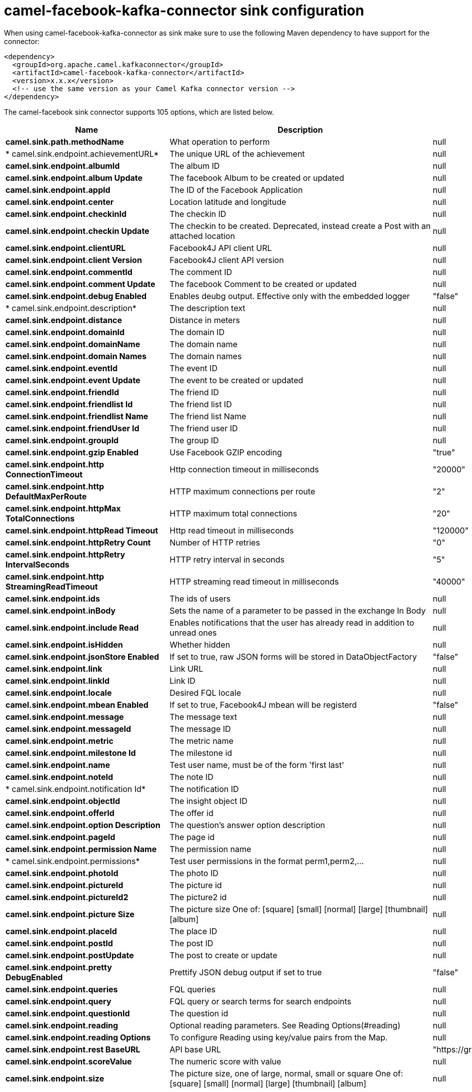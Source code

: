 // kafka-connector options: START
[[camel-facebook-kafka-connector-sink]]
= camel-facebook-kafka-connector sink configuration

When using camel-facebook-kafka-connector as sink make sure to use the following Maven dependency to have support for the connector:

[source,xml]
----
<dependency>
  <groupId>org.apache.camel.kafkaconnector</groupId>
  <artifactId>camel-facebook-kafka-connector</artifactId>
  <version>x.x.x</version>
  <!-- use the same version as your Camel Kafka connector version -->
</dependency>
----


The camel-facebook sink connector supports 105 options, which are listed below.



[width="100%",cols="2,5,^1,2",options="header"]
|===
| Name | Description | Default | Priority
| *camel.sink.path.methodName* | What operation to perform | null | ConfigDef.Importance.HIGH
| * camel.sink.endpoint.achievementURL* | The unique URL of the achievement | null | ConfigDef.Importance.MEDIUM
| *camel.sink.endpoint.albumId* | The album ID | null | ConfigDef.Importance.MEDIUM
| *camel.sink.endpoint.album Update* | The facebook Album to be created or updated | null | ConfigDef.Importance.MEDIUM
| *camel.sink.endpoint.appId* | The ID of the Facebook Application | null | ConfigDef.Importance.MEDIUM
| *camel.sink.endpoint.center* | Location latitude and longitude | null | ConfigDef.Importance.MEDIUM
| *camel.sink.endpoint.checkinId* | The checkin ID | null | ConfigDef.Importance.MEDIUM
| *camel.sink.endpoint.checkin Update* | The checkin to be created. Deprecated, instead create a Post with an attached location | null | ConfigDef.Importance.LOW
| *camel.sink.endpoint.clientURL* | Facebook4J API client URL | null | ConfigDef.Importance.MEDIUM
| *camel.sink.endpoint.client Version* | Facebook4J client API version | null | ConfigDef.Importance.MEDIUM
| *camel.sink.endpoint.commentId* | The comment ID | null | ConfigDef.Importance.MEDIUM
| *camel.sink.endpoint.comment Update* | The facebook Comment to be created or updated | null | ConfigDef.Importance.MEDIUM
| *camel.sink.endpoint.debug Enabled* | Enables deubg output. Effective only with the embedded logger | "false" | ConfigDef.Importance.MEDIUM
| * camel.sink.endpoint.description* | The description text | null | ConfigDef.Importance.MEDIUM
| *camel.sink.endpoint.distance* | Distance in meters | null | ConfigDef.Importance.MEDIUM
| *camel.sink.endpoint.domainId* | The domain ID | null | ConfigDef.Importance.MEDIUM
| *camel.sink.endpoint.domainName* | The domain name | null | ConfigDef.Importance.MEDIUM
| *camel.sink.endpoint.domain Names* | The domain names | null | ConfigDef.Importance.MEDIUM
| *camel.sink.endpoint.eventId* | The event ID | null | ConfigDef.Importance.MEDIUM
| *camel.sink.endpoint.event Update* | The event to be created or updated | null | ConfigDef.Importance.MEDIUM
| *camel.sink.endpoint.friendId* | The friend ID | null | ConfigDef.Importance.MEDIUM
| *camel.sink.endpoint.friendlist Id* | The friend list ID | null | ConfigDef.Importance.MEDIUM
| *camel.sink.endpoint.friendlist Name* | The friend list Name | null | ConfigDef.Importance.MEDIUM
| *camel.sink.endpoint.friendUser Id* | The friend user ID | null | ConfigDef.Importance.MEDIUM
| *camel.sink.endpoint.groupId* | The group ID | null | ConfigDef.Importance.MEDIUM
| *camel.sink.endpoint.gzip Enabled* | Use Facebook GZIP encoding | "true" | ConfigDef.Importance.MEDIUM
| *camel.sink.endpoint.http ConnectionTimeout* | Http connection timeout in milliseconds | "20000" | ConfigDef.Importance.MEDIUM
| *camel.sink.endpoint.http DefaultMaxPerRoute* | HTTP maximum connections per route | "2" | ConfigDef.Importance.MEDIUM
| *camel.sink.endpoint.httpMax TotalConnections* | HTTP maximum total connections | "20" | ConfigDef.Importance.MEDIUM
| *camel.sink.endpoint.httpRead Timeout* | Http read timeout in milliseconds | "120000" | ConfigDef.Importance.MEDIUM
| *camel.sink.endpoint.httpRetry Count* | Number of HTTP retries | "0" | ConfigDef.Importance.MEDIUM
| *camel.sink.endpoint.httpRetry IntervalSeconds* | HTTP retry interval in seconds | "5" | ConfigDef.Importance.MEDIUM
| *camel.sink.endpoint.http StreamingReadTimeout* | HTTP streaming read timeout in milliseconds | "40000" | ConfigDef.Importance.MEDIUM
| *camel.sink.endpoint.ids* | The ids of users | null | ConfigDef.Importance.MEDIUM
| *camel.sink.endpoint.inBody* | Sets the name of a parameter to be passed in the exchange In Body | null | ConfigDef.Importance.MEDIUM
| *camel.sink.endpoint.include Read* | Enables notifications that the user has already read in addition to unread ones | null | ConfigDef.Importance.MEDIUM
| *camel.sink.endpoint.isHidden* | Whether hidden | null | ConfigDef.Importance.MEDIUM
| *camel.sink.endpoint.jsonStore Enabled* | If set to true, raw JSON forms will be stored in DataObjectFactory | "false" | ConfigDef.Importance.MEDIUM
| *camel.sink.endpoint.link* | Link URL | null | ConfigDef.Importance.MEDIUM
| *camel.sink.endpoint.linkId* | Link ID | null | ConfigDef.Importance.MEDIUM
| *camel.sink.endpoint.locale* | Desired FQL locale | null | ConfigDef.Importance.MEDIUM
| *camel.sink.endpoint.mbean Enabled* | If set to true, Facebook4J mbean will be registerd | "false" | ConfigDef.Importance.MEDIUM
| *camel.sink.endpoint.message* | The message text | null | ConfigDef.Importance.MEDIUM
| *camel.sink.endpoint.messageId* | The message ID | null | ConfigDef.Importance.MEDIUM
| *camel.sink.endpoint.metric* | The metric name | null | ConfigDef.Importance.MEDIUM
| *camel.sink.endpoint.milestone Id* | The milestone id | null | ConfigDef.Importance.MEDIUM
| *camel.sink.endpoint.name* | Test user name, must be of the form 'first last' | null | ConfigDef.Importance.MEDIUM
| *camel.sink.endpoint.noteId* | The note ID | null | ConfigDef.Importance.MEDIUM
| * camel.sink.endpoint.notification Id* | The notification ID | null | ConfigDef.Importance.MEDIUM
| *camel.sink.endpoint.objectId* | The insight object ID | null | ConfigDef.Importance.MEDIUM
| *camel.sink.endpoint.offerId* | The offer id | null | ConfigDef.Importance.MEDIUM
| *camel.sink.endpoint.option Description* | The question's answer option description | null | ConfigDef.Importance.MEDIUM
| *camel.sink.endpoint.pageId* | The page id | null | ConfigDef.Importance.MEDIUM
| *camel.sink.endpoint.permission Name* | The permission name | null | ConfigDef.Importance.MEDIUM
| * camel.sink.endpoint.permissions* | Test user permissions in the format perm1,perm2,... | null | ConfigDef.Importance.MEDIUM
| *camel.sink.endpoint.photoId* | The photo ID | null | ConfigDef.Importance.MEDIUM
| *camel.sink.endpoint.pictureId* | The picture id | null | ConfigDef.Importance.MEDIUM
| *camel.sink.endpoint.pictureId2* | The picture2 id | null | ConfigDef.Importance.MEDIUM
| *camel.sink.endpoint.picture Size* | The picture size One of: [square] [small] [normal] [large] [thumbnail] [album] | null | ConfigDef.Importance.MEDIUM
| *camel.sink.endpoint.placeId* | The place ID | null | ConfigDef.Importance.MEDIUM
| *camel.sink.endpoint.postId* | The post ID | null | ConfigDef.Importance.MEDIUM
| *camel.sink.endpoint.postUpdate* | The post to create or update | null | ConfigDef.Importance.MEDIUM
| *camel.sink.endpoint.pretty DebugEnabled* | Prettify JSON debug output if set to true | "false" | ConfigDef.Importance.MEDIUM
| *camel.sink.endpoint.queries* | FQL queries | null | ConfigDef.Importance.MEDIUM
| *camel.sink.endpoint.query* | FQL query or search terms for search endpoints | null | ConfigDef.Importance.MEDIUM
| *camel.sink.endpoint.questionId* | The question id | null | ConfigDef.Importance.MEDIUM
| *camel.sink.endpoint.reading* | Optional reading parameters. See Reading Options(#reading) | null | ConfigDef.Importance.MEDIUM
| *camel.sink.endpoint.reading Options* | To configure Reading using key/value pairs from the Map. | null | ConfigDef.Importance.MEDIUM
| *camel.sink.endpoint.rest BaseURL* | API base URL | "https://graph.facebook.com/" | ConfigDef.Importance.MEDIUM
| *camel.sink.endpoint.scoreValue* | The numeric score with value | null | ConfigDef.Importance.MEDIUM
| *camel.sink.endpoint.size* | The picture size, one of large, normal, small or square One of: [square] [small] [normal] [large] [thumbnail] [album] | null | ConfigDef.Importance.MEDIUM
| *camel.sink.endpoint.source* | The media content from either a java.io.File or java.io.Inputstream | null | ConfigDef.Importance.MEDIUM
| *camel.sink.endpoint.subject* | The note of the subject | null | ConfigDef.Importance.MEDIUM
| *camel.sink.endpoint.tabId* | The tab id | null | ConfigDef.Importance.MEDIUM
| *camel.sink.endpoint.tagUpdate* | Photo tag information | null | ConfigDef.Importance.MEDIUM
| *camel.sink.endpoint.testUser1* | Test user 1 | null | ConfigDef.Importance.MEDIUM
| *camel.sink.endpoint.testUser2* | Test user 2 | null | ConfigDef.Importance.MEDIUM
| *camel.sink.endpoint.testUserId* | The ID of the test user | null | ConfigDef.Importance.MEDIUM
| *camel.sink.endpoint.title* | The title text | null | ConfigDef.Importance.MEDIUM
| *camel.sink.endpoint.toUserId* | The ID of the user to tag | null | ConfigDef.Importance.MEDIUM
| *camel.sink.endpoint.toUserIds* | The IDs of the users to tag | null | ConfigDef.Importance.MEDIUM
| *camel.sink.endpoint.userId* | The Facebook user ID | null | ConfigDef.Importance.MEDIUM
| *camel.sink.endpoint.userId1* | The ID of a user 1 | null | ConfigDef.Importance.MEDIUM
| *camel.sink.endpoint.userId2* | The ID of a user 2 | null | ConfigDef.Importance.MEDIUM
| *camel.sink.endpoint.userIds* | The IDs of users to invite to event | null | ConfigDef.Importance.MEDIUM
| *camel.sink.endpoint.userLocale* | The test user locale | null | ConfigDef.Importance.MEDIUM
| *camel.sink.endpoint.useSSL* | Use SSL | "true" | ConfigDef.Importance.MEDIUM
| *camel.sink.endpoint.video BaseURL* | Video API base URL | "https://graph-video.facebook.com/" | ConfigDef.Importance.MEDIUM
| *camel.sink.endpoint.videoId* | The video ID | null | ConfigDef.Importance.MEDIUM
| *camel.sink.endpoint.lazyStart Producer* | Whether the producer should be started lazy (on the first message). By starting lazy you can use this to allow CamelContext and routes to startup in situations where a producer may otherwise fail during starting and cause the route to fail being started. By deferring this startup to be lazy then the startup failure can be handled during routing messages via Camel's routing error handlers. Beware that when the first message is processed then creating and starting the producer may take a little time and prolong the total processing time of the processing. | false | ConfigDef.Importance.MEDIUM
| *camel.sink.endpoint.basic PropertyBinding* | Whether the endpoint should use basic property binding (Camel 2.x) or the newer property binding with additional capabilities | false | ConfigDef.Importance.MEDIUM
| * camel.sink.endpoint.synchronous* | Sets whether synchronous processing should be strictly used, or Camel is allowed to use asynchronous processing (if supported). | false | ConfigDef.Importance.MEDIUM
| *camel.sink.endpoint.httpProxy Host* | HTTP proxy server host name | null | ConfigDef.Importance.MEDIUM
| *camel.sink.endpoint.httpProxy Password* | HTTP proxy server password | null | ConfigDef.Importance.MEDIUM
| *camel.sink.endpoint.httpProxy Port* | HTTP proxy server port | null | ConfigDef.Importance.MEDIUM
| *camel.sink.endpoint.httpProxy User* | HTTP proxy server user name | null | ConfigDef.Importance.MEDIUM
| *camel.sink.endpoint.oAuth AccessToken* | The user access token | null | ConfigDef.Importance.MEDIUM
| *camel.sink.endpoint.oAuth AccessTokenURL* | OAuth access token URL | "https://graph.facebook.com/oauth/access_token" | ConfigDef.Importance.MEDIUM
| *camel.sink.endpoint.oAuthAppId* | The application Id | null | ConfigDef.Importance.MEDIUM
| *camel.sink.endpoint.oAuthApp Secret* | The application Secret | null | ConfigDef.Importance.MEDIUM
| *camel.sink.endpoint.oAuth AuthorizationURL* | OAuth authorization URL | "https://www.facebook.com/dialog/oauth" | ConfigDef.Importance.MEDIUM
| *camel.sink.endpoint.oAuth Permissions* | Default OAuth permissions. Comma separated permission names. See \https://developers.facebook.com/docs/reference/login/#permissions for the detail | null | ConfigDef.Importance.MEDIUM
| *camel.component.facebook.lazy StartProducer* | Whether the producer should be started lazy (on the first message). By starting lazy you can use this to allow CamelContext and routes to startup in situations where a producer may otherwise fail during starting and cause the route to fail being started. By deferring this startup to be lazy then the startup failure can be handled during routing messages via Camel's routing error handlers. Beware that when the first message is processed then creating and starting the producer may take a little time and prolong the total processing time of the processing. | false | ConfigDef.Importance.MEDIUM
| *camel.component.facebook.basic PropertyBinding* | Whether the component should use basic property binding (Camel 2.x) or the newer property binding with additional capabilities | false | ConfigDef.Importance.MEDIUM
| * camel.component.facebook.configuration* | To use the shared configuration | null | ConfigDef.Importance.MEDIUM
|===
// kafka-connector options: END

